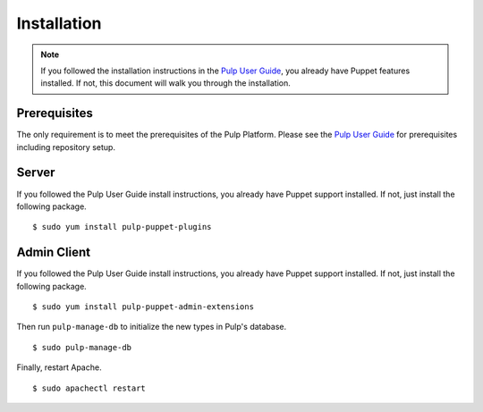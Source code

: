Installation
============

.. _Pulp User Guide: http://pulp-user-guide.readthedocs.org

.. note::
  If you followed the installation instructions in the `Pulp User Guide`_,
  you already have Puppet features installed. If not, this document will walk
  you through the installation.

Prerequisites
-------------

The only requirement is to meet the prerequisites of the Pulp Platform. Please
see the `Pulp User Guide`_ for prerequisites including repository setup.

Server
------

If you followed the Pulp User Guide install instructions, you already have Puppet
support installed. If not, just install the following package.

::

  $ sudo yum install pulp-puppet-plugins

Admin Client
------------

If you followed the Pulp User Guide install instructions, you already have Puppet
support installed. If not, just install the following package.

::

  $ sudo yum install pulp-puppet-admin-extensions

Then run ``pulp-manage-db`` to initialize the new types in Pulp's database.

::

  $ sudo pulp-manage-db

Finally, restart Apache.

::

  $ sudo apachectl restart